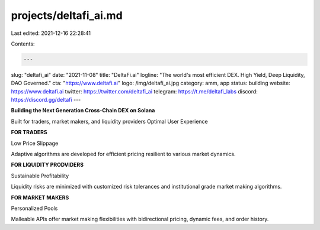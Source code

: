 projects/deltafi_ai.md
======================

Last edited: 2021-12-16 22:28:41

Contents:

.. code-block:: md

    ---
slug: "deltafi_ai"
date: "2021-11-08"
title: "DeltaFi.ai"
logline: "The world's most efficient DEX. High Yield, Deep Liquidity, DAO Governed."
cta: "https://www.deltafi.ai"
logo: /img/deltafi_ai.jpg
category: amm, app
status: building
website: https://www.deltafi.ai
twitter: https://twitter.com/deltafi_ai
telegram: https://t.me/deltafi_labs
discord: https://discord.gg/deltafi
---

**Building the Next Generation Cross-Chain DEX on Solana**

Built for traders, market makers, and liquidity providers
Optimal User Experience

**FOR TRADERS**

Low Price Slippage

Adaptive algorithms are developed for efficient pricing resilient to various market dynamics.

**FOR LIQUIDITY PRODVIDERS**

Sustainable Profitability

Liquidity risks are minimized with customized risk tolerances and institutional grade market making algorithms.

**FOR MARKET MAKERS**

Personalized Pools

Malleable APIs offer market making flexibilities with bidirectional pricing, dynamic fees, and order history.


